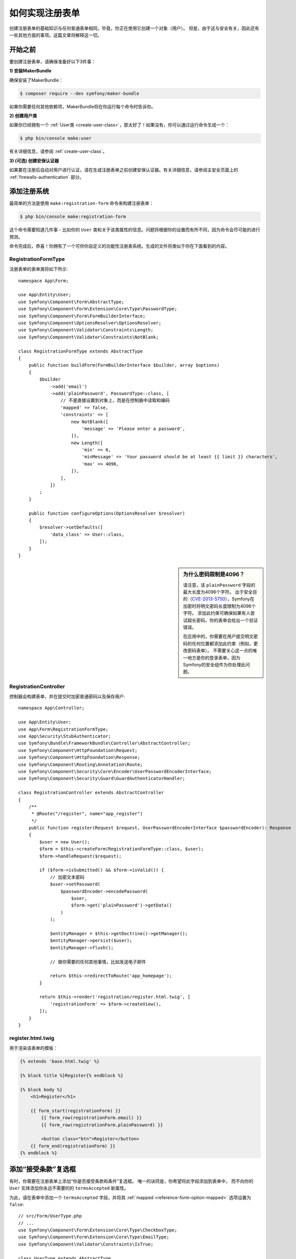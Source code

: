 .. index::
   single: Doctrine; Simple Registration Form
   single: Form; Simple Registration Form
   single: Security; Simple Registration Form

如何实现注册表单
===========================================

创建注册表单的基础知识与任何普通表单相同。毕竟，你正在使用它创建一个对象（用户）。
但是，由于这与安全有关，因此还有一些其他方面的事项。这篇文章将解释这一切。

开始之前
----------------------

要创建注册表单，请确保准备好以下3件事：

**1) 安装MakerBundle**

确保安装了MakerBundle：

.. code-block:: terminal

    $ composer require --dev symfony/maker-bundle

如果你需要任何其他依赖项，MakerBundle将在你运行每个命令时告诉你。

**2) 创建用户类**

如果你已经拥有一个
:ref:`User类 <create-user-class>`，那太好了！如果没有，你可以通过运行命令生成一个：

.. code-block:: terminal

    $ php bin/console make:user

有关详细信息，请参阅 :ref:`create-user-class`。

**3) (可选) 创建安保认证器**

如果要在注册后自动对用户进行认证，请在生成注册表单之前创建安保认证器。有关详细信息，请参阅主安全页面上的
:ref:`firewalls-authentication` 部分。

添加注册系统
------------------------------

最简单的方法是使用 ``make:registration-form`` 命令来构建注册表单：

.. versionadded:: 1.11

    ``make:registration-form`` 是在MakerBundle 1.11.0中引入的。

.. code-block:: terminal

    $ php bin/console make:registration-form

这个命令需要知道几件事 - 比如你的 ``User``
类和关于该类属性的信息。问题将根据你的设置而有所不同，因为命令会尽可能的进行预测。

命令完成后，恭喜！你拥有了一个可供你自定义的功能性注册表系统。生成的文件将类似于你在下面看到的内容。

RegistrationFormType
~~~~~~~~~~~~~~~~~~~~

注册表单的表单类将如下所示::

    namespace App\Form;

    use App\Entity\User;
    use Symfony\Component\Form\AbstractType;
    use Symfony\Component\Form\Extension\Core\Type\PasswordType;
    use Symfony\Component\Form\FormBuilderInterface;
    use Symfony\Component\OptionsResolver\OptionsResolver;
    use Symfony\Component\Validator\Constraints\Length;
    use Symfony\Component\Validator\Constraints\NotBlank;

    class RegistrationFormType extends AbstractType
    {
        public function buildForm(FormBuilderInterface $builder, array $options)
        {
            $builder
                ->add('email')
                ->add('plainPassword', PasswordType::class, [
                    // 不是直接设置到对象上，而是在控制器中读取和编码
                    'mapped' => false,
                    'constraints' => [
                        new NotBlank([
                            'message' => 'Please enter a password',
                        ]),
                        new Length([
                            'min' => 6,
                            'minMessage' => 'Your password should be at least {{ limit }} characters',
                            'max' => 4096,
                        ]),
                    ],
                ])
            ;
        }

        public function configureOptions(OptionsResolver $resolver)
        {
            $resolver->setDefaults([
                'data_class' => User::class,
            ]);
        }
    }

.. _registration-password-max:

.. sidebar:: 为什么密码限制是4096？

    请注意，该 ``plainPassword`` 字段的最大长度为4096个字符。
    出于安全目的（`CVE-2013-5750`_），Symfony在加密时将明文密码长度限制为4096个字符。
    添加此约束可确保如果有人尝试超长密码，你的表单会给出一个验证错误。

    在应用中的，你需要在用户提交明文密码的任何位置都添加此约束（例如，更改密码表单）。
    不需要关心这一点的唯一地方是你的登录表单，因为Symfony的安全组件为你处理此问题。

RegistrationController
~~~~~~~~~~~~~~~~~~~~~~

控制器会构建表单，并在提交时加密普通密码以及保存用户::

    namespace App\Controller;

    use App\Entity\User;
    use App\Form\RegistrationFormType;
    use App\Security\StubAuthenticator;
    use Symfony\Bundle\FrameworkBundle\Controller\AbstractController;
    use Symfony\Component\HttpFoundation\Request;
    use Symfony\Component\HttpFoundation\Response;
    use Symfony\Component\Routing\Annotation\Route;
    use Symfony\Component\Security\Core\Encoder\UserPasswordEncoderInterface;
    use Symfony\Component\Security\Guard\GuardAuthenticatorHandler;

    class RegistrationController extends AbstractController
    {
        /**
         * @Route("/register", name="app_register")
         */
        public function register(Request $request, UserPasswordEncoderInterface $passwordEncoder): Response
        {
            $user = new User();
            $form = $this->createForm(RegistrationFormType::class, $user);
            $form->handleRequest($request);

            if ($form->isSubmitted() && $form->isValid()) {
                // 加密文本密码
                $user->setPassword(
                    $passwordEncoder->encodePassword(
                        $user,
                        $form->get('plainPassword')->getData()
                    )
                );

                $entityManager = $this->getDoctrine()->getManager();
                $entityManager->persist($user);
                $entityManager->flush();

                // 做你需要的任何其他事情，比如发送电子邮件

                return $this->redirectToRoute('app_homepage');
            }

            return $this->render('registration/register.html.twig', [
                'registrationForm' => $form->createView(),
            ]);
        }
    }

register.html.twig
~~~~~~~~~~~~~~~~~~

用于渲染该表单的模板：

.. code-block:: html+twig

    {% extends 'base.html.twig' %}

    {% block title %}Register{% endblock %}

    {% block body %}
        <h1>Register</h1>

        {{ form_start(registrationForm) }}
            {{ form_row(registrationForm.email) }}
            {{ form_row(registrationForm.plainPassword) }}

            <button class="btn">Register</button>
        {{ form_end(registrationForm) }}
    {% endblock %}

添加“接受条款”复选框
--------------------------------

有时，你需要在注册表单上添加“你是否接受条款和条件”复选框。
唯一的诀窍是，你希望将此字段添加到表单中，
而不向你的 ``User`` 实体添加你永远不需要的的 ``termsAccepted`` 新属性。

为此，请在表单中添加一个 ``termsAccepted`` 字段，并将其
:ref:`mapped <reference-form-option-mapped>` 选项设置为 ``false``::

    // src/Form/UserType.php
    // ...
    use Symfony\Component\Form\Extension\Core\Type\CheckboxType;
    use Symfony\Component\Form\Extension\Core\Type\EmailType;
    use Symfony\Component\Validator\Constraints\IsTrue;

    class UserType extends AbstractType
    {
        public function buildForm(FormBuilderInterface $builder, array $options)
        {
            $builder
                ->add('email', EmailType::class)
                // ...
                ->add('termsAccepted', CheckboxType::class, [
                    'mapped' => false,
                    'constraints' => new IsTrue(),
                ])
            ;
        }
    }

为了能够使用验证，``termsAccepted`` 字段也可以添加 :ref:`约束 <form-option-constraints>` 选项，
即使在 ``User`` 上没有该属性。

成功后手动认证
-------------------------------------

如果你使用的是安保(Guard)认证，则可以在注册成功后
:ref:`自动进行认证 <guard-manual-auth>`。生成器可能已配置你的控制器以利用此功能。

.. _`CVE-2013-5750`: https://symfony.com/blog/cve-2013-5750-security-issue-in-fosuserbundle-login-form
